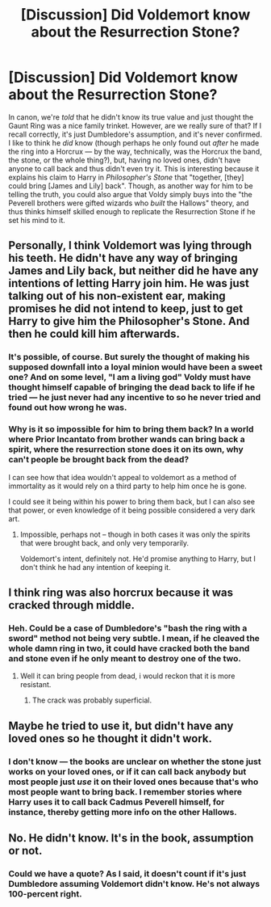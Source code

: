 #+TITLE: [Discussion] Did Voldemort know about the Resurrection Stone?

* [Discussion] Did Voldemort know about the Resurrection Stone?
:PROPERTIES:
:Author: Achille-Talon
:Score: 4
:DateUnix: 1498415832.0
:DateShort: 2017-Jun-25
:FlairText: Discussion
:END:
In canon, we're /told/ that he didn't know its true value and just thought the Gaunt Ring was a nice family trinket. However, are we really sure of that? If I recall correctly, it's just Dumbledore's assumption, and it's never confirmed. I like to think he /did/ know (though perhaps he only found out /after/ he made the ring into a Horcrux --- by the way, technically, was the Horcrux the band, the stone, or the whole thing?), but, having no loved ones, didn't have anyone to call back and thus didn't even try it. This is interesting because it explains his claim to Harry in /Philosopher's Stone/ that "together, [they] could bring [James and Lily] back". Though, as another way for him to be telling the truth, you could also argue that Voldy simply buys into the "the Peverell brothers were gifted wizards who /built/ the Hallows" theory, and thus thinks himself skilled enough to replicate the Resurrection Stone if he set his mind to it.


** Personally, I think Voldemort was lying through his teeth. He didn't have any way of bringing James and Lily back, but neither did he have any intentions of letting Harry join him. He was just talking out of his non-existent ear, making promises he did not intend to keep, just to get Harry to give him the Philosopher's Stone. And then he could kill him afterwards.
:PROPERTIES:
:Author: Dina-M
:Score: 12
:DateUnix: 1498425229.0
:DateShort: 2017-Jun-26
:END:

*** It's possible, of course. But surely the thought of making his supposed downfall into a loyal minion would have been a sweet one? And on some level, "I am a living god" Voldy must have thought himself capable of bringing the dead back to life if he tried --- he just never had any incentive to so he never tried and found out how wrong he was.
:PROPERTIES:
:Author: Achille-Talon
:Score: 1
:DateUnix: 1498426360.0
:DateShort: 2017-Jun-26
:END:


*** Why is it so impossible for him to bring them back? In a world where Prior Incantato from brother wands can bring back a spirit, where the resurrection stone does it on its own, why can't people be brought back from the dead?

I can see how that idea wouldn't appeal to voldemort as a method of immortality as it would rely on a third party to help him once he is gone.

I could see it being within his power to bring them back, but I can also see that power, or even knowledge of it being possible considered a very dark art.
:PROPERTIES:
:Author: ThellraAK
:Score: 1
:DateUnix: 1498440584.0
:DateShort: 2017-Jun-26
:END:

**** Impossible, perhaps not -- though in both cases it was only the spirits that were brought back, and only very temporarily.

Voldemort's intent, definitely not. He'd promise anything to Harry, but I don't think he had any intention of keeping it.
:PROPERTIES:
:Author: Dina-M
:Score: 1
:DateUnix: 1498441049.0
:DateShort: 2017-Jun-26
:END:


** I think ring was also horcrux because it was cracked through middle.
:PROPERTIES:
:Author: ferruleeffect
:Score: 3
:DateUnix: 1498416172.0
:DateShort: 2017-Jun-25
:END:

*** Heh. Could be a case of Dumbledore's "bash the ring with a sword" method not being very subtle. I mean, if he cleaved the whole damn ring in two, it could have cracked both the band and stone even if he only meant to destroy one of the two.
:PROPERTIES:
:Author: Achille-Talon
:Score: 3
:DateUnix: 1498416757.0
:DateShort: 2017-Jun-25
:END:

**** Well it can bring people from dead, i would reckon that it is more resistant.
:PROPERTIES:
:Author: ferruleeffect
:Score: 1
:DateUnix: 1498417199.0
:DateShort: 2017-Jun-25
:END:

***** The crack was probably superficial.
:PROPERTIES:
:Author: Jahoan
:Score: 1
:DateUnix: 1498711698.0
:DateShort: 2017-Jun-29
:END:


** Maybe he tried to use it, but didn't have any loved ones so he thought it didn't work.
:PROPERTIES:
:Author: jiomoriarty
:Score: 1
:DateUnix: 1498441722.0
:DateShort: 2017-Jun-26
:END:

*** I don't know --- the books are unclear on whether the stone just works on your loved ones, or if it can call back anybody but most people just /use/ it on their loved ones because that's who most people want to bring back. I remember stories where Harry uses it to call back Cadmus Peverell himself, for instance, thereby getting more info on the other Hallows.
:PROPERTIES:
:Author: Achille-Talon
:Score: 1
:DateUnix: 1498465706.0
:DateShort: 2017-Jun-26
:END:


** No. He didn't know. It's in the book, assumption or not.
:PROPERTIES:
:Author: AwesomeGuy847
:Score: 1
:DateUnix: 1498441454.0
:DateShort: 2017-Jun-26
:END:

*** Could we have a quote? As I said, it doesn't count if it's just Dumbledore assuming Voldemort didn't know. He's not always 100-percent right.
:PROPERTIES:
:Author: Achille-Talon
:Score: -1
:DateUnix: 1498465639.0
:DateShort: 2017-Jun-26
:END:
